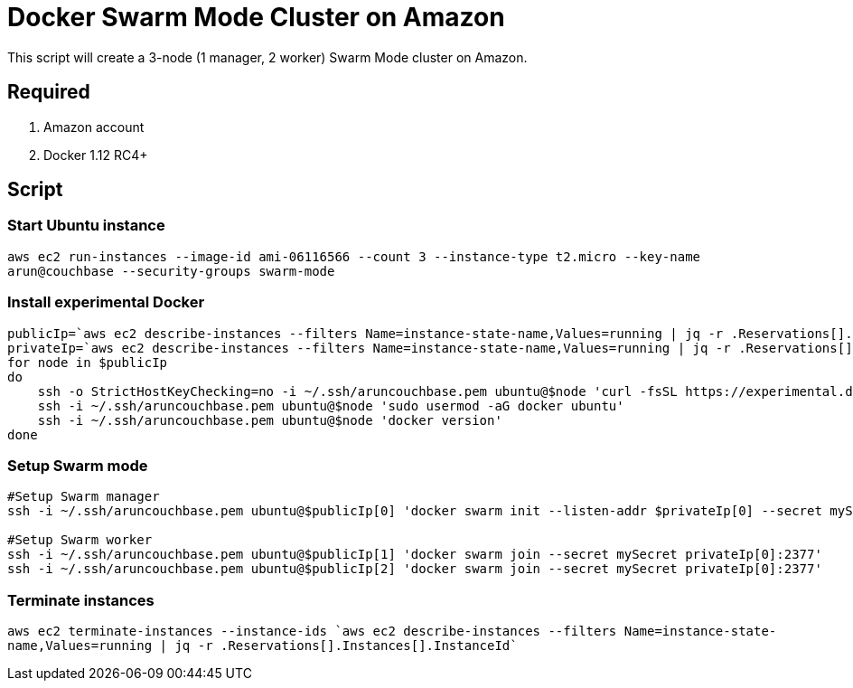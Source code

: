 = Docker Swarm Mode Cluster on Amazon

This script will create a 3-node (1 manager, 2 worker) Swarm Mode cluster on Amazon.

== Required

. Amazon account
. Docker 1.12 RC4+

== Script

=== Start Ubuntu instance

`aws ec2 run-instances --image-id ami-06116566 --count 3 --instance-type t2.micro --key-name arun@couchbase --security-groups swarm-mode`

=== Install experimental Docker

```
publicIp=`aws ec2 describe-instances --filters Name=instance-state-name,Values=running | jq -r .Reservations[].Instances[].PublicDnsName`
privateIp=`aws ec2 describe-instances --filters Name=instance-state-name,Values=running | jq -r .Reservations[].Instances[].PrivateDnsName`
for node in $publicIp
do
    ssh -o StrictHostKeyChecking=no -i ~/.ssh/aruncouchbase.pem ubuntu@$node 'curl -fsSL https://experimental.docker.com/ | sh'
    ssh -i ~/.ssh/aruncouchbase.pem ubuntu@$node 'sudo usermod -aG docker ubuntu'
    ssh -i ~/.ssh/aruncouchbase.pem ubuntu@$node 'docker version'
done
```

=== Setup Swarm mode

```
#Setup Swarm manager
ssh -i ~/.ssh/aruncouchbase.pem ubuntu@$publicIp[0] 'docker swarm init --listen-addr $privateIp[0] --secret mySecret'

#Setup Swarm worker
ssh -i ~/.ssh/aruncouchbase.pem ubuntu@$publicIp[1] 'docker swarm join --secret mySecret privateIp[0]:2377'
ssh -i ~/.ssh/aruncouchbase.pem ubuntu@$publicIp[2] 'docker swarm join --secret mySecret privateIp[0]:2377'
```

=== Terminate instances

`aws ec2 terminate-instances --instance-ids `aws ec2 describe-instances --filters Name=instance-state-name,Values=running | jq -r .Reservations[].Instances[].InstanceId``

